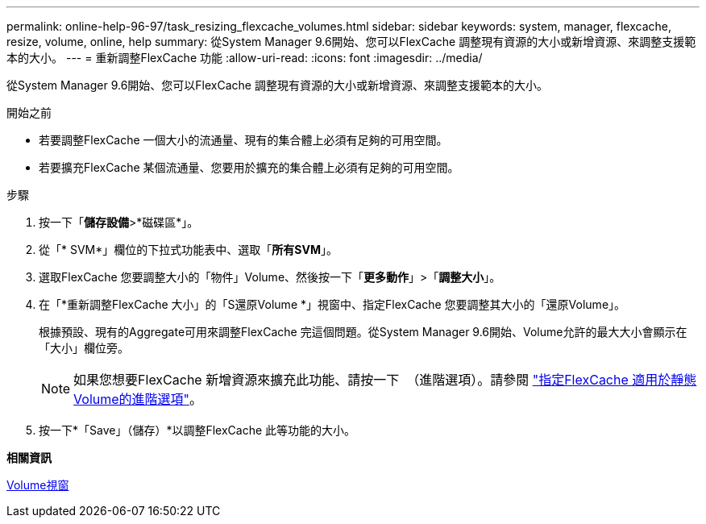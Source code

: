 ---
permalink: online-help-96-97/task_resizing_flexcache_volumes.html 
sidebar: sidebar 
keywords: system, manager, flexcache, resize, volume, online, help 
summary: 從System Manager 9.6開始、您可以FlexCache 調整現有資源的大小或新增資源、來調整支援範本的大小。 
---
= 重新調整FlexCache 功能
:allow-uri-read: 
:icons: font
:imagesdir: ../media/


[role="lead"]
從System Manager 9.6開始、您可以FlexCache 調整現有資源的大小或新增資源、來調整支援範本的大小。

.開始之前
* 若要調整FlexCache 一個大小的流通量、現有的集合體上必須有足夠的可用空間。
* 若要擴充FlexCache 某個流通量、您要用於擴充的集合體上必須有足夠的可用空間。


.步驟
. 按一下「*儲存設備*>*磁碟區*」。
. 從「* SVM*」欄位的下拉式功能表中、選取「*所有SVM*」。
. 選取FlexCache 您要調整大小的「物件」Volume、然後按一下「*更多動作*」>「*調整大小*」。
. 在「*重新調整FlexCache 大小」的「S還原Volume *」視窗中、指定FlexCache 您要調整其大小的「還原Volume」。
+
根據預設、現有的Aggregate可用來調整FlexCache 完這個問題。從System Manager 9.6開始、Volume允許的最大大小會顯示在「大小」欄位旁。

+
[NOTE]
====
如果您想要FlexCache 新增資源來擴充此功能、請按一下 image:../media/advanced_options.gif[""] （進階選項）。請參閱 link:task_specifying_advanced_options_for_flexcache_volume.md#GUID-021C533F-BBA1-41A9-A191-DE223A158B4B["指定FlexCache 適用於靜態Volume的進階選項"]。

====
. 按一下*「Save」（儲存）*以調整FlexCache 此等功能的大小。


*相關資訊*

xref:reference_volumes_window.adoc[Volume視窗]
